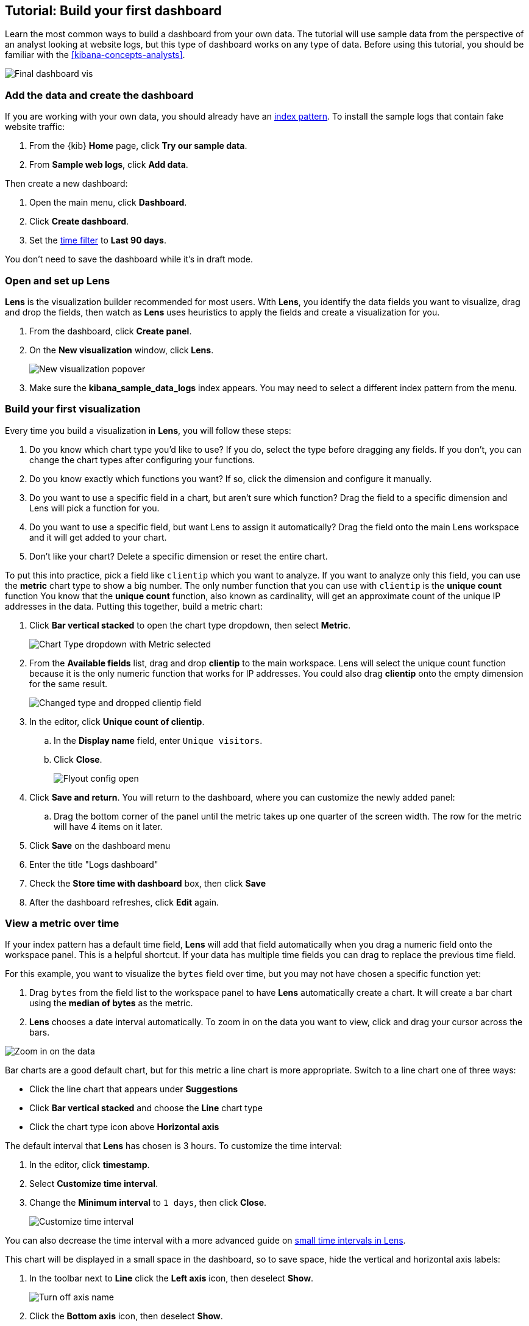 [[create-a-dashboard-of-panels-with-web-server-data]]
== Tutorial: Build your first dashboard

Learn the most common ways to build a dashboard from your own data.
The tutorial will use sample data from the perspective of an analyst looking
at website logs, but this type of dashboard works on any type of data.
Before using this tutorial, you should be familiar with the <<kibana-concepts-analysts>>.

[role="screenshot"]
image::images/lens_end_to_end_dashboard.png[Final dashboard vis]

[discrete]
[[add-the-data-and-create-the-dashboard]]
=== Add the data and create the dashboard

If you are working with your own data, you should already have an <<index-patterns, index pattern>>.
To install the sample logs that contain fake website traffic:

. From the {kib} *Home* page, click *Try our sample data*.

. From *Sample web logs*, click *Add data*.

Then create a new dashboard:

. Open the main menu, click *Dashboard*.

. Click *Create dashboard*.

. Set the <<set-time-filter,time filter>> to *Last 90 days*.

You don't need to save the dashboard while it's in draft mode.

[float]
[[open-and-set-up-lens]]
=== Open and set up Lens

*Lens* is the visualization builder recommended for most users.
With *Lens*, you identify the data fields you want to visualize, drag and drop the fields, then watch as
*Lens* uses heuristics to apply the fields and create a visualization for you.

. From the dashboard, click *Create panel*.

. On the *New visualization* window, click *Lens*.
+
[role="screenshot"]
image::images/lens_end_to_end_1_1.png[New visualization popover]

. Make sure the *kibana_sample_data_logs* index appears. You may need to select
a different index pattern from the menu.

[discrete]
[[view-the-number-of-website-visitors]]
=== Build your first visualization

Every time you build a visualization in *Lens*, you will follow these steps:

. Do you know which chart type you'd like to use? If you do, select the type before
dragging any fields. If you don't, you can change the chart types after configuring your functions.

. Do you know exactly which functions you want? If so, click the dimension and
configure it manually.

. Do you want to use a specific field in a chart, but aren't sure which function? Drag the field
to a specific dimension and Lens will pick a function for you.

. Do you want to use a specific field, but want Lens to assign it automatically? Drag the field
onto the main Lens workspace and it will get added to your chart.

. Don't like your chart? Delete a specific dimension or reset the entire chart.

To put this into practice, pick a field like `clientip` which you want to analyze. If you want
to analyze only this field, you can use the *metric* chart type to show a big number.
The only number function that you can use with `clientip` is the *unique count* function
You know that the *unique count* function, also known as cardinality, will get an approximate count
of the unique IP addresses in the data. Putting this together, build a metric chart:

. Click *Bar vertical stacked* to open the chart type dropdown, then select *Metric*.
+
[role="screenshot"]
image::images/lens_end_to_end_1_2_1.png[Chart Type dropdown with Metric selected]

. From the *Available fields* list, drag and drop *clientip* to the main workspace.
Lens will select the unique count function because it is the only numeric function
that works for IP addresses. You could also drag *clientip* onto
the empty dimension for the same result.
+
[role="screenshot"]
image::images/lens_end_to_end_1_3.png[Changed type and dropped clientip field]

. In the editor, click *Unique count of clientip*.

.. In the *Display name* field, enter `Unique visitors`.

.. Click *Close*.
+
[role="screenshot"]
image::images/lens_end_to_end_1_4.png[Flyout config open]

. Click *Save and return*. You will return to the dashboard, where you can customize
the newly added panel:

.. Drag the bottom corner of the panel until the metric takes up one quarter of the screen
width. The row for the metric will have 4 items on it later.

. Click *Save* on the dashboard menu

. Enter the title "Logs dashboard"

. Check the *Store time with dashboard* box, then click *Save*

. After the dashboard refreshes, click *Edit* again.

[discrete]
[[mixed-multiaxis]]
=== View a metric over time

If your index pattern has a default time field, *Lens* will add that field automatically
when you drag a numeric field onto the workspace panel. This is a helpful shortcut.
If your data has multiple time fields you can drag to replace the previous time field.

For this example, you want to visualize the `bytes` field over time, but you may not have
chosen a specific function yet:

. Drag `bytes` from the field list to the workspace panel to have *Lens* automatically
create a chart. It will create a bar chart using the *median of bytes* as the metric.

. *Lens* chooses a date interval automatically. To zoom in on the data you want to view,
click and drag your cursor across the bars. 

[role="screenshot"]
image::images/lens_end_to_end_3_1_1.gif[Zoom in on the data]

Bar charts are a good default chart, but for this metric a line chart is more appropriate.
Switch to a line chart one of three ways:

* Click the line chart that appears under *Suggestions*
* Click *Bar vertical stacked* and choose the *Line* chart type
* Click the chart type icon above *Horizontal axis*

The default interval that *Lens* has chosen is 3 hours. To customize the time interval:

. In the editor, click *timestamp*.

. Select *Customize time interval*.

. Change the *Minimum interval* to `1 days`, then click *Close*.
+
[role="screenshot"]
image::images/lens_end_to_end_3_1.png[Customize time interval]

You can also decrease the time interval with a more advanced guide on <<custom-time-interval, small time intervals in Lens>>.

This chart will be displayed in a small space in the dashboard, so to save space, hide the vertical and horizontal
axis labels:

. In the toolbar next to *Line* click the *Left axis* icon, then deselect *Show*.
+
[role="screenshot"]
image::images/lens_end_to_end_4_3.png[Turn off axis name]

. Click the *Bottom axis* icon, then deselect *Show*.

. Click *Save and return*

. Arrange the panel so that it is in the same row as the *Metric* visualization. The two should
take up half the screen width.

. Add a panel title to explain the visualization.

.. Click the gear icon and choose *Edit panel title*.

.. Enter "Median of bytes" as the panel title, then click *Save*.

. Click *Save* on the entire dashboard.

[discrete]
[[view-the-distribution-of-visitors-by-operating-system]]
=== View the most frequent values

When you drag a text or IP address field into the *Lens* workspace you will see
the most frequent values of that field using the *top values* function. The values
are ranked based on another metric like *Count of records*. Only exact matches count:
`win 10` and `win xp` are distinct.

For this tutorial, you have decided to see the most frequently viewed URLs on your website
ranked by the `Unique count of clientip` metric, but you have not yet determined which chart type to use.

. Starting with the default bar chart, drag the `clientip` field onto the *Vertical axis*.
This will produce the `Unique count of clientip` metric. Do not drop the field into the main workspace,
because the *top values* function will be used instead.

. Drag and drop `request.keyword` to the main workspace, and *Lens* will add `Top value of request.keyword`
to the *Horizontal axis*.
+
[role="screenshot"]
image::images/lens_end_to_end_2_1_1.png[Vertical bar chart with top values of request.keyword by most unique visitors]

This chart is hard to read because the `request.keyword` field contains long text. You could try
using one of the *Suggestions*, but the suggestions also have issues with long text. Instead, switch
to a *Table* visualization:

. Click *Bar vertical stacked* to open the chart switcher

. Click *Table*
+
[role="screenshot"]
image::images/lens_end_to_end_2_1_2.png[Table with top values of request.keyword by most unique visitors]

Customize the table even more:

. Click *Top values of request.keyword*

.. Increase the *Number of values*. The maximum allowed value is 1000.

.. In the *Display name* field, enter `Page URL`.

. Click *Close*.

. Click *Save and return*.

. Arrange the table panel so that it has its own row, but keep the default width of half the screen.

// The proportion chart types in *Lens* display the percentage of the total,
// grouped by a function that you choose. Combine these two ideas to see the
// most frequent operating systems as a percentage:

// *Lens* chooses a default color palette and adds a visual indicator to the dimension that controls
// the color. To change the color:

// . In the editor, click on *Top values of machine.os.keyword*, which has a color indicator. 

// . From the *Color palette* dropdown, select *Compatibility*.

// . Click *Close*.
// +
// [role="screenshot"]
// image::images/lens_end_to_end_2_1.png[Donut chart with open config panel]

[discrete]
[[custom-ranges]]
=== Compare the percentage of a subset to the whole

To compare a subset to the whole you need to create non-overlapping sets of documents that add up to 100%.
The *filters* function is capable of doing this for all data types, but for numeric data the *intervals* function is
is recommended instead. Use a proportion chart to display the values as a percentage.

To determine if your users transfer more small files versus large files, create two non-overlapping intervals. Start
with a bar chart and then switch to a pie chart to display as percentage:

. From the *Available fields* list, drag and drop `bytes` to *Vertical axis* in the editor.

. Click *Median of bytes* and then select *Sum* instead. Then *Close*.

. From the *Available fields* list, drag and drop `bytes` to *Break down by* in the editor, then specify the file size ranges.

.. Click `bytes`.

.. Click *Create custom ranges*, enter the following, then press Return:

* *Ranges* &mdash; `0` -> `10240`

* *Label* &mdash; `Below 10KB`

.. Click *Add range*, enter the following, then press Return:

* *Ranges* &mdash; `10240` -> `+∞`

* *Label* &mdash; `Above 10KB`
+
[role="screenshot"]
image::images/lens_end_to_end_6_1.png[Custom ranges configuration]

.. From the *Value format* dropdown, select *Bytes (1024)*, then click *Close*.

. Click *Bar vertical stacked*, then select *Pie*.
+
[role="screenshot"]
image::images/lens_end_to_end_6_2.png[Files size distribution]

. Click *Save and return*.

. Arrange the panel into a small square on the first row of the dashboard, less than one quarter of the screen width.

[discrete]
[[histogram]]
=== View the numeric distribution in a histogram

Use the *intervals* function in *Lens* to see an evenly spaced numeric distribution.
For logs data, this might be used to find the best time to shut down your website for maintenance.
To create a numeric histogram showing total traffic per hour:

. From the *Available fields* list, drag and drop `bytes` to *Vertical axis* in the editor.

. Click *Median of bytes* and choose the *Sum* function instead.

. In the *Display name* field, enter `Transferred bytes`.

. From the *Value format* dropdown, select `Bytes (1024)`, then click *Close*.

. From the *Available fields* list, drag and drop *hour_of_day* to *Horizontal axis* in the editor.

. Click *hour_of_day*, and then slide the *Intervals granularity* slider until the horizontal axis displays hourly intervals.
+
[role="screenshot"]
image::images/lens_end_to_end_5_2.png[Create custom ranges]

. Click *Save and return*.

. Shrink the panel size, then drag it to the first row next to the *Median of bytes* panel. There
should be four panels in a row.

[discrete]
[[treemap]]
=== Create a multi-level chart

*Lens* supports multi-level functions in the data table and proportion charts. For example,
to create a chart which breaks down the traffic sources and user geography, use the *filters*
function and *top values* function:

. Click *Bar vertical stacked*, then select *Treemap*.

. From the *Available fields* list, drag and drop *Records* to the *Size by* field in the editor. 

. In the editor, click the *Drop a field or click to add* field for *Group by*, then create a filter for each website traffic source.

.. From *Select a function*, click *Filters*.

.. Click *All records*, enter the following, then press Return:

* *KQL* &mdash; `referer : *facebook.com*`

* *Label* &mdash; `Facebook`

.. Click *Add a filter*, enter the following, then press Return:

* *KQL* &mdash; `referer : *twitter.com*`

* *Label* &mdash; `Twitter`

.. Click *Add a filter*, enter the following, then press Return:

* *KQL* &mdash; `NOT referer : *twitter.com* OR NOT referer: *facebook.com*`

* *Label* &mdash; `Other`

.. Click *Close*.

Then add the next break down by geography:

. From the *Available fields* list, drag and drop *geo.src* to the main workspace.

. To change the *Group by* order, click and drag *Top values of geo.src* so that it appears first in the editor.
+
[role="screenshot"]
image::images/lens_end_to_end_7_2.png[Treemap vis]

. To view only the Facebook and Twitter data, remove the *Other* category. 

.. In the editor, click *Top values of geo.src*.

.. From the *Advanced* dropdown, deselect *Group other values as "Other"*, then click *Close*.
+
[role="screenshot"]
image::images/lens_end_to_end_7_3.png[Group other values as Other]

. Click *Save and return*.

. Arrange the panel so that it is in the same row as the table.

[discrete]
=== Save the dashboard

Now that you have a complete overview of your web server data, save the dashboard.

. In the toolbar, click *Save*.

. On the *Save dashboard* window, enter `Web server data`, then click *Save*.

. If this was not the first time you saved the dashboard, click *Switch to view mode*
